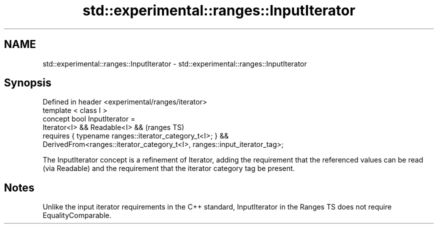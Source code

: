.TH std::experimental::ranges::InputIterator 3 "2020.03.24" "http://cppreference.com" "C++ Standard Libary"
.SH NAME
std::experimental::ranges::InputIterator \- std::experimental::ranges::InputIterator

.SH Synopsis

  Defined in header <experimental/ranges/iterator>
  template < class I >
  concept bool InputIterator =
  Iterator<I> && Readable<I> &&                                             (ranges TS)
  requires { typename ranges::iterator_category_t<I>; } &&
  DerivedFrom<ranges::iterator_category_t<I>, ranges::input_iterator_tag>;

  The InputIterator concept is a refinement of Iterator, adding the requirement that the referenced values can be read (via Readable) and the requirement that the iterator category tag be present.

.SH Notes

  Unlike the input iterator requirements in the C++ standard, InputIterator in the Ranges TS does not require EqualityComparable.



